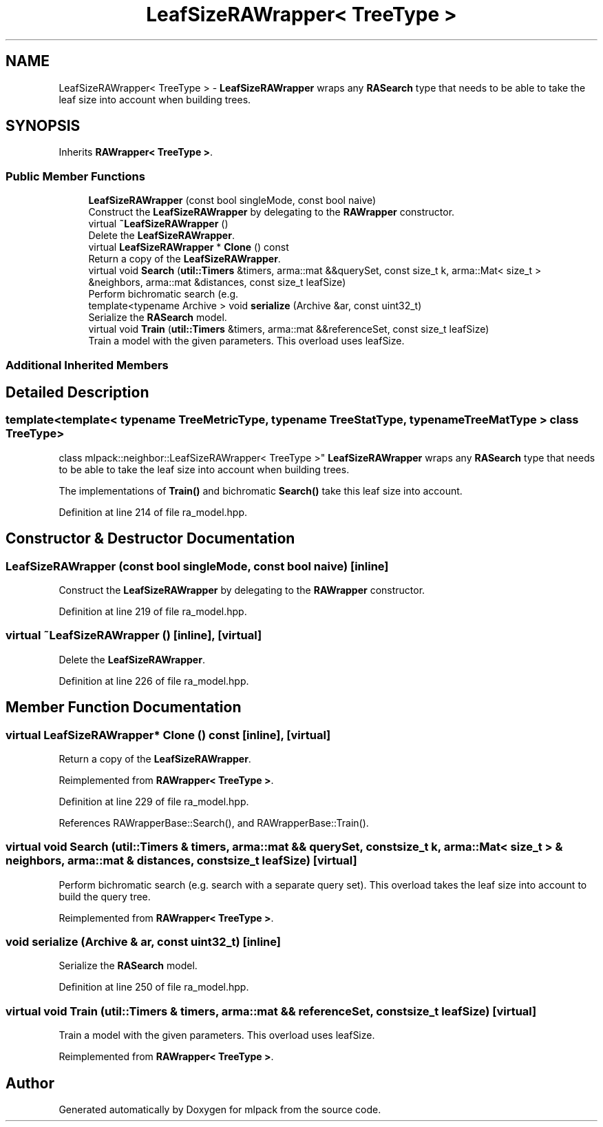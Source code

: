 .TH "LeafSizeRAWrapper< TreeType >" 3 "Sun Aug 22 2021" "Version 3.4.2" "mlpack" \" -*- nroff -*-
.ad l
.nh
.SH NAME
LeafSizeRAWrapper< TreeType > \- \fBLeafSizeRAWrapper\fP wraps any \fBRASearch\fP type that needs to be able to take the leaf size into account when building trees\&.  

.SH SYNOPSIS
.br
.PP
.PP
Inherits \fBRAWrapper< TreeType >\fP\&.
.SS "Public Member Functions"

.in +1c
.ti -1c
.RI "\fBLeafSizeRAWrapper\fP (const bool singleMode, const bool naive)"
.br
.RI "Construct the \fBLeafSizeRAWrapper\fP by delegating to the \fBRAWrapper\fP constructor\&. "
.ti -1c
.RI "virtual \fB~LeafSizeRAWrapper\fP ()"
.br
.RI "Delete the \fBLeafSizeRAWrapper\fP\&. "
.ti -1c
.RI "virtual \fBLeafSizeRAWrapper\fP * \fBClone\fP () const"
.br
.RI "Return a copy of the \fBLeafSizeRAWrapper\fP\&. "
.ti -1c
.RI "virtual void \fBSearch\fP (\fButil::Timers\fP &timers, arma::mat &&querySet, const size_t k, arma::Mat< size_t > &neighbors, arma::mat &distances, const size_t leafSize)"
.br
.RI "Perform bichromatic search (e\&.g\&. "
.ti -1c
.RI "template<typename Archive > void \fBserialize\fP (Archive &ar, const uint32_t)"
.br
.RI "Serialize the \fBRASearch\fP model\&. "
.ti -1c
.RI "virtual void \fBTrain\fP (\fButil::Timers\fP &timers, arma::mat &&referenceSet, const size_t leafSize)"
.br
.RI "Train a model with the given parameters\&. This overload uses leafSize\&. "
.in -1c
.SS "Additional Inherited Members"
.SH "Detailed Description"
.PP 

.SS "template<template< typename TreeMetricType, typename TreeStatType, typename TreeMatType > class TreeType>
.br
class mlpack::neighbor::LeafSizeRAWrapper< TreeType >"
\fBLeafSizeRAWrapper\fP wraps any \fBRASearch\fP type that needs to be able to take the leaf size into account when building trees\&. 

The implementations of \fBTrain()\fP and bichromatic \fBSearch()\fP take this leaf size into account\&. 
.PP
Definition at line 214 of file ra_model\&.hpp\&.
.SH "Constructor & Destructor Documentation"
.PP 
.SS "\fBLeafSizeRAWrapper\fP (const bool singleMode, const bool naive)\fC [inline]\fP"

.PP
Construct the \fBLeafSizeRAWrapper\fP by delegating to the \fBRAWrapper\fP constructor\&. 
.PP
Definition at line 219 of file ra_model\&.hpp\&.
.SS "virtual ~\fBLeafSizeRAWrapper\fP ()\fC [inline]\fP, \fC [virtual]\fP"

.PP
Delete the \fBLeafSizeRAWrapper\fP\&. 
.PP
Definition at line 226 of file ra_model\&.hpp\&.
.SH "Member Function Documentation"
.PP 
.SS "virtual \fBLeafSizeRAWrapper\fP* Clone () const\fC [inline]\fP, \fC [virtual]\fP"

.PP
Return a copy of the \fBLeafSizeRAWrapper\fP\&. 
.PP
Reimplemented from \fBRAWrapper< TreeType >\fP\&.
.PP
Definition at line 229 of file ra_model\&.hpp\&.
.PP
References RAWrapperBase::Search(), and RAWrapperBase::Train()\&.
.SS "virtual void Search (\fButil::Timers\fP & timers, arma::mat && querySet, const size_t k, arma::Mat< size_t > & neighbors, arma::mat & distances, const size_t leafSize)\fC [virtual]\fP"

.PP
Perform bichromatic search (e\&.g\&. search with a separate query set)\&. This overload takes the leaf size into account to build the query tree\&. 
.PP
Reimplemented from \fBRAWrapper< TreeType >\fP\&.
.SS "void serialize (Archive & ar, const uint32_t)\fC [inline]\fP"

.PP
Serialize the \fBRASearch\fP model\&. 
.PP
Definition at line 250 of file ra_model\&.hpp\&.
.SS "virtual void Train (\fButil::Timers\fP & timers, arma::mat && referenceSet, const size_t leafSize)\fC [virtual]\fP"

.PP
Train a model with the given parameters\&. This overload uses leafSize\&. 
.PP
Reimplemented from \fBRAWrapper< TreeType >\fP\&.

.SH "Author"
.PP 
Generated automatically by Doxygen for mlpack from the source code\&.
